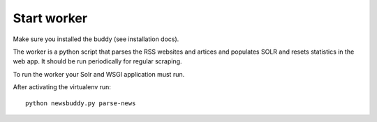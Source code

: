 Start worker
++++++++++++

Make sure you installed the buddy (see installation docs).

The worker is a python script that parses the RSS websites and artices and populates SOLR and resets statistics in the web app. It should be run periodically for regular scraping.

To run the worker your Solr and WSGI application must run.

After activating the virtualenv run::

    python newsbuddy.py parse-news
